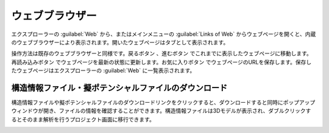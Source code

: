 .. _webbrowser:

======================
ウェブブラウザー
======================

エクスプローラーの :guilabel:`Web` から、またはメインメニューの :guilabel:`Links of Web` からウェブページを開くと、内蔵のウェブブラウザーにより表示されます。開いたウェブページはタブとして表示されます。

操作方法は既存のウェブブラウザーと同様です。戻るボタン |back| 、進むボタン |fwd| でこれまでに表示したウェブページに移動します。再読み込みボタン |reload| でウェブページを最新の状態に更新します。お気に入りボタン |favorite| でウェブページのURLを保存します。保存したウェブページはエクスプローラーの :guilabel:`Web` に一覧表示されます。

.. |back| image:: /img/back.png
.. |fwd| image:: /img/fwd.png
.. |reload| image:: /img/reload.png
.. |favorite| image:: /img/favorite.png

.. _download:

構造情報ファイル・擬ポテンシャルファイルのダウンロード
---------------------------------------------------------

構造情報ファイルや擬ポテンシャルファイルのダウンロードリンクをクリックすると、ダウンロードすると同時にポップアップウィンドウが開き、ファイルの情報を確認することができます。構造情報ファイルは3Dモデルが表示され、ダブルクリックするとそのまま解析を行うプロジェクト画面に移行できます。

.. image:: /img/downloadcif.png






